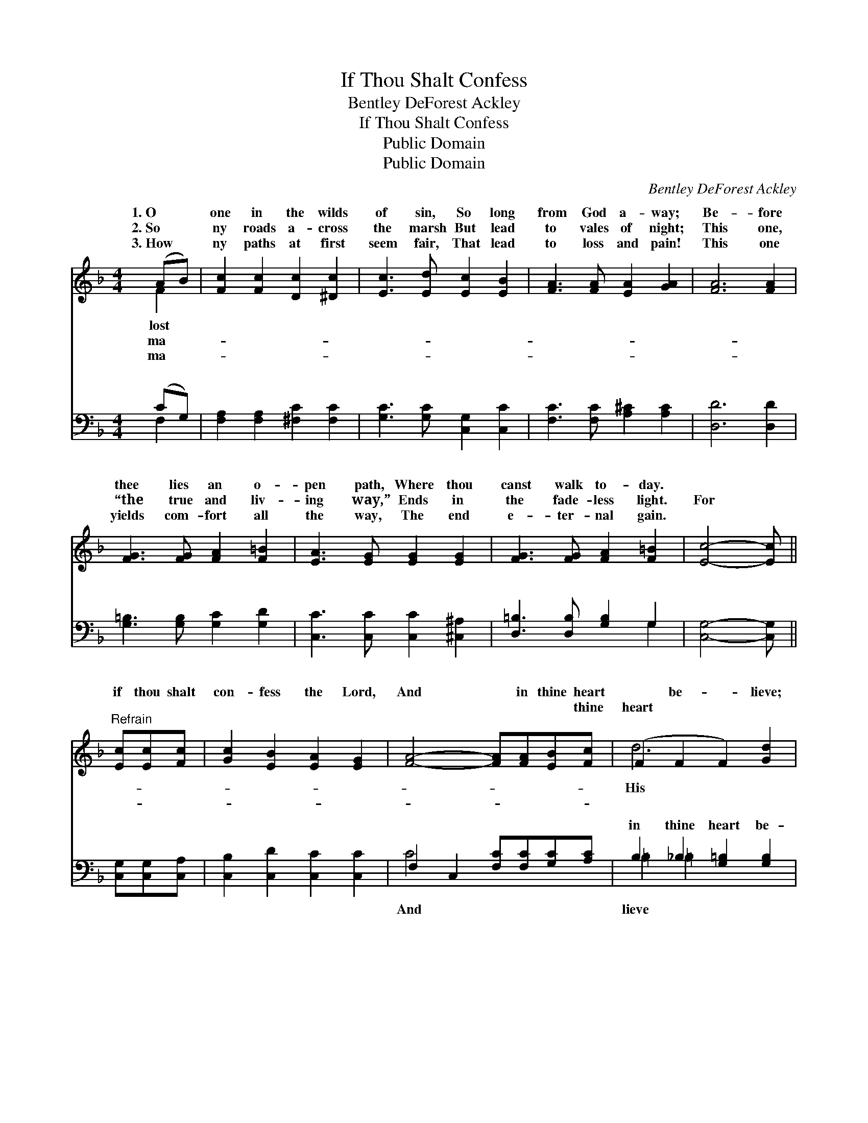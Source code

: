 X:1
T:If Thou Shalt Confess
T:Bentley DeForest Ackley
T:If Thou Shalt Confess
T:Public Domain
T:Public Domain
C:Bentley DeForest Ackley
Z:Public Domain
%%score ( 1 2 ) ( 3 4 )
L:1/8
M:4/4
K:F
V:1 treble 
V:2 treble 
V:3 bass 
V:4 bass 
V:1
 (AB) | [Fc]2 [Fc]2 [Dc]2 [^Dc]2 | [Ec]3 [Ed] [Ec]2 [EB]2 | [FA]3 [FA] [EA]2 [GA]2 | [FA]6 [FA]2 | %5
w: 1.~O *|one in the wilds|of sin, So long|from God a- way;|Be- fore|
w: 2.~So *|ny roads a- cross|the marsh But lead|to vales of night;|This one,|
w: 3.~How *|ny paths at first|seem fair, That lead|to loss and pain!|This one|
 [FG]3 [FG] [FA]2 [F=B]2 | [EA]3 [EG] [EG]2 [EG]2 | [FG]3 [FG] [FA]2 [F=B]2 | [Ec]4- [Ec] || %9
w: thee lies an o-|pen path, Where thou|canst walk to- day.||
w: “the true and liv-|ing way,” Ends in|the fade- less light.|For *|
w: yields com- fort all|the way, The end|e- ter- nal gain.|~ *|
"^Refrain" [Ec][Ec][Fc] | [Gc]2 [EB]2 [EA]2 [EG]2 | [FA]4- [FA][FA][EB][Fc] | (F2 F2 F2) [Gd]2 | %13
w: ||||
w: if thou shalt|con- fess the Lord,|And * in thine heart|~ be- * lieve;|
w: ~ ~ ~|~ ~ ~ ~|~ * ~ ~ thine|heart ~ * ~|
 [Ge]4- [Ge]c[=Bd][_Be] | [Af]2 [FA]2 [EB]2 [Fc]2 | (F2 ^F2 [Gd])[G^f][^Ge][Gd] | %16
w: |||
w: Word * is sure, it|se- cure, ~ ~|“Thou shalt be saved,” ~ ~|
w: ~ * ~ ~ ~|~ ~ se- cure|~ ~ ~ “Thou shalt be|
 (A3- B [Ac])[EB][EA][CG] | [CF]6 |] %18
w: ||
w: shalt be saved.” * * *||
w: ||
V:2
 F2 | x8 | x8 | x8 | x8 | x8 | x8 | x8 | x5 || x3 | x8 | x8 | d6 x2 | x5 c x2 | x8 | d4- x4 | %16
w: lost||||||||||||||||
w: ma-||||||||||||His|stands||“Thou|
w: ma-||||||||||||~|~||saved,”|
 c4- x4 | x6 |] %18
w: ||
w: ||
w: ||
V:3
 (CG,) | [F,A,]2 [F,A,]2 [^F,C]2 [F,C]2 | [G,C]3 [G,C] [C,G,]2 [C,C]2 | %3
w: ~ *|~ ~ ~ ~|~ ~ ~ ~|
 [F,C]3 [F,C] [A,^C]2 [A,C]2 | [D,D]6 [D,D]2 | [G,=B,]3 [G,B,] [G,C]2 [G,D]2 | %6
w: ~ ~ ~ ~|~ ~|~ ~ ~ ~|
 [C,C]3 [C,C] [C,C]2 [^C,^A,]2 | [D,=B,]3 [D,B,] [G,B,]2 G,2 | [C,G,]4- [C,G,] || %9
w: ~ ~ ~ ~|~ ~ ~ ~|~ *|
 [C,G,][C,G,][C,A,] | [C,B,]2 [C,D]2 [C,C]2 [C,C]2 | F,2 C,2 [F,C][F,C][G,C][A,C] | %12
w: ~ ~ ~|~ ~ ~ ~|~ ~ ~ ~ ~ ~|
 B,2 _B,2 [G,=B,]2 [G,B,]2 | C,C,E,G, =CCCC | [F,C]2 [F,C]2 [G,C]2 [A,C]2 | B,2 [A,C]2 [G,B,] z3 | %16
w: in thine heart be-||||
 z FED C[C,D][C,C][C,B,] | [F,A,]6 |] %18
w: ||
V:4
 F,2 | x8 | x8 | x8 | x8 | x8 | x8 | x6 G,2 | x5 || x3 | x8 | C4- x4 | =B,2 =B,2 x4 | C4- =CCCC | %14
w: ~|||||||~||||And|lieve *||
 x8 | B,2 x6 | x8 | x6 |] %18
w: ||||

